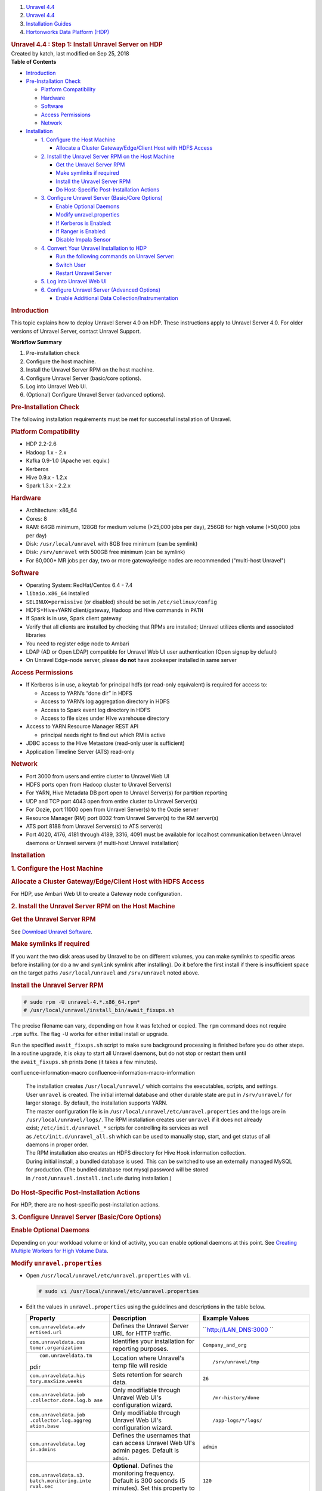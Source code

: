 .. container::
   :name: page

   .. container:: aui-page-panel
      :name: main

      .. container::
         :name: main-header

         .. container::
            :name: breadcrumb-section

            #. `Unravel 4.4 <index.html>`__
            #. `Unravel 4.4 <Unravel-4.4_541197025.html>`__
            #. `Installation
               Guides <Installation-Guides_541393730.html>`__
            #. `Hortonworks Data Platform (HDP) <541197289.html>`__

         .. rubric:: Unravel 4.4 : Step 1: Install Unravel Server on HDP
            :name: title-heading
            :class: pagetitle

      .. container:: view
         :name: content

         .. container:: page-metadata

            Created by katch, last modified on Sep 25, 2018

         .. container:: wiki-content group
            :name: main-content

            .. container:: panel

               .. container:: panelHeader

                  **Table of Contents**

               .. container:: panelContent

                  .. container:: toc-macro rbtoc1541196938266

                     -  `Introduction <#Step1:InstallUnravelServeronHDP-Introduction>`__
                     -  `Pre-Installation
                        Check <#Step1:InstallUnravelServeronHDP-Pre-InstallationCheck>`__

                        -  `Platform
                           Compatibility <#Step1:InstallUnravelServeronHDP-PlatformCompatibility>`__
                        -  `Hardware <#Step1:InstallUnravelServeronHDP-Hardware>`__
                        -  `Software <#Step1:InstallUnravelServeronHDP-Software>`__
                        -  `Access
                           Permissions <#Step1:InstallUnravelServeronHDP-AccessPermissions>`__
                        -  `Network <#Step1:InstallUnravelServeronHDP-Network>`__

                     -  `Installation <#Step1:InstallUnravelServeronHDP-Installation>`__

                        -  `1. Configure the Host
                           Machine <#Step1:InstallUnravelServeronHDP-1.ConfiguretheHostMachine>`__

                           -  `Allocate a Cluster Gateway/Edge/Client
                              Host with HDFS
                              Access <#Step1:InstallUnravelServeronHDP-AllocateaClusterGateway/Edge/ClientHostwithHDFSAccess>`__

                        -  `2. Install the Unravel Server RPM on the
                           Host
                           Machine <#Step1:InstallUnravelServeronHDP-2.InstalltheUnravelServerRPMontheHostMachine>`__

                           -  `Get the Unravel Server
                              RPM <#Step1:InstallUnravelServeronHDP-GettheUnravelServerRPM>`__
                           -  `Make symlinks if
                              required <#Step1:InstallUnravelServeronHDP-Makesymlinksifrequired>`__
                           -  `Install the Unravel Server
                              RPM <#Step1:InstallUnravelServeronHDP-InstalltheUnravelServerRPM>`__
                           -  `Do Host-Specific Post-Installation
                              Actions <#Step1:InstallUnravelServeronHDP-DoHost-SpecificPost-InstallationActions>`__

                        -  `3. Configure Unravel Server (Basic/Core
                           Options) <#Step1:InstallUnravelServeronHDP-3.ConfigureUnravelServer(Basic/CoreOptions)>`__

                           -  `Enable Optional
                              Daemons <#Step1:InstallUnravelServeronHDP-EnableOptionalDaemons>`__
                           -  `Modify
                              unravel.properties <#Step1:InstallUnravelServeronHDP-Modifyunravel.properties>`__
                           -  `If Kerberos is
                              Enabled: <#Step1:InstallUnravelServeronHDP-IfKerberosisEnabled:>`__
                           -  `If Ranger is
                              Enabled: <#Step1:InstallUnravelServeronHDP-IfRangerisEnabled:>`__
                           -  `Disable Impala
                              Sensor <#Step1:InstallUnravelServeronHDP-DisableImpalaSensor>`__

                        -  `4. Convert Your Unravel Installation to
                           HDP <#Step1:InstallUnravelServeronHDP-4.ConvertYourUnravelInstallationtoHDP>`__

                           -  `Run the following commands on Unravel
                              Server: <#Step1:InstallUnravelServeronHDP-RunthefollowingcommandsonUnravelServer:>`__
                           -  `Switch
                              User <#Step1:InstallUnravelServeronHDP-SwitchUser>`__
                           -  `Restart Unravel
                              Server <#Step1:InstallUnravelServeronHDP-RestartUnravelServer>`__

                        -  `5. Log into Unravel Web
                           UI <#Step1:InstallUnravelServeronHDP-5.LogintoUnravelWebUI>`__
                        -  `6. Configure Unravel Server (Advanced
                           Options) <#Step1:InstallUnravelServeronHDP-6.ConfigureUnravelServer(AdvancedOptions)>`__

                           -  `Enable Additional Data
                              Collection/Instrumentation <#Step1:InstallUnravelServeronHDP-EnableAdditionalDataCollection/Instrumentation>`__

            .. rubric:: Introduction
               :name: Step1:InstallUnravelServeronHDP-Introduction

            This topic explains how to deploy Unravel Server 4.0 on HDP.
            These instructions apply to Unravel Server 4.0. For older
            versions of Unravel Server, contact Unravel Support.

            .. container:: panel

               .. container:: panelHeader

                  **Workflow Summary**

               .. container:: panelContent

                  #. Pre-installation check
                  #. Configure the host machine.
                  #. Install the Unravel Server RPM on the host machine.
                  #. Configure Unravel Server (basic/core options).

                  #. Log into Unravel Web UI.
                  #. (Optional) Configure Unravel Server (advanced
                     options).

            .. rubric:: Pre-Installation Check
               :name: Step1:InstallUnravelServeronHDP-Pre-InstallationCheck

            The following installation requirements must be met for
            successful installation of Unravel.

            .. rubric:: Platform Compatibility
               :name: Step1:InstallUnravelServeronHDP-PlatformCompatibility

            -  HDP 2.2-2.6
            -  Hadoop 1.x - 2.x
            -  Kafka 0.9-1.0 (Apache ver. equiv.)
            -  Kerberos
            -  Hive 0.9.x - 1.2.x
            -  Spark 1.3.x - 2.2.x

            .. rubric:: Hardware
               :name: Step1:InstallUnravelServeronHDP-Hardware

            -  Architecture: x86_64
            -  Cores: 8
            -  RAM: 64GB minimum, 128GB for medium volume (>25,000 jobs
               per day), 256GB for high volume (>50,000 jobs per day)
            -  Disk: ``/usr/local/unravel`` with 8GB free minimum (can
               be symlink)
            -  Disk: ``/srv/unravel`` with 500GB free minimum (can be
               symlink)
            -  For 60,000+ MR jobs per day, two or more gateway/edge
               nodes are recommended ("multi-host Unravel")

            .. rubric:: Software
               :name: Step1:InstallUnravelServeronHDP-Software

            -  Operating System: RedHat/Centos 6.4 - 7.4
            -  ``libaio.x86_64`` installed
            -  ``SELINUX=permissive`` (or disabled) should be set in
               ``/etc/selinux/config``
            -  HDFS+Hive+YARN client/gateway, Hadoop and Hive commands
               in ``PATH``
            -  If Spark is in use, Spark client gateway
            -  Verify that all clients are installed by checking that
               RPMs are installed; Unravel utilizes clients and
               associated libraries
            -  You need to register edge node to Ambari 
            -  LDAP (AD or Open LDAP) compatible for Unravel Web UI user
               authentication (Open signup by default)
            -  On Unravel Edge-node server, please \ **do not** have
               zookeeper installed in same server

            .. rubric:: Access Permissions
               :name: Step1:InstallUnravelServeronHDP-AccessPermissions

            -  If Kerberos is in use, a keytab for principal hdfs (or
               read-only equivalent) is required for access to:

               -  Access to YARN’s “done dir” in HDFS
               -  Access to YARN’s log aggregation directory in HDFS
               -  Access to Spark event log directory in HDFS
               -  Access to file sizes under HIve warehouse directory

            -  Access to YARN Resource Manager REST API

               -  principal needs right to find out which RM is active

            -  JDBC access to the Hive Metastore (read-only user is
               sufficient)
            -  Application Timeline Server (ATS) read-only

            .. rubric:: Network
               :name: Step1:InstallUnravelServeronHDP-Network

            -  Port 3000 from users and entire cluster to Unravel Web UI
            -  HDFS ports open from Hadoop cluster to Unravel Server(s)
            -  For YARN, Hive Metadata DB port open to Unravel Server(s)
               for partition reporting
            -  UDP and TCP port 4043 open from entire cluster to Unravel
               Server(s)
            -  For Oozie, port 11000 open from Unravel Server(s) to the
               Oozie server
            -  Resource Manager (RM) port 8032 from Unravel Server(s) to
               the RM server(s)
            -  ATS port 8188 from Unravel Servers(s) to ATS server(s)
            -  Port 4020, 4176, 4181 through 4189, 3316, 4091 must be
               available for localhost communication between Unravel
               daemons or Unravel servers (if multi-host Unravel
               installation)

            .. rubric:: Installation
               :name: Step1:InstallUnravelServeronHDP-Installation

            .. rubric:: 1. Configure the Host Machine
               :name: Step1:InstallUnravelServeronHDP-1.ConfiguretheHostMachine

            .. rubric:: Allocate a Cluster Gateway/Edge/Client Host with
               HDFS Access
               :name: Step1:InstallUnravelServeronHDP-AllocateaClusterGateway/Edge/ClientHostwithHDFSAccess

            For HDP, use Ambari Web UI to create a Gateway node
            configuration.

            .. rubric:: 2. Install the Unravel Server RPM on the Host
               Machine
               :name: Step1:InstallUnravelServeronHDP-2.InstalltheUnravelServerRPMontheHostMachine

            .. container::

               .. rubric:: Get the Unravel Server RPM
                  :name: Step1:InstallUnravelServeronHDP-GettheUnravelServerRPM

               See `Download Unravel
               Software <https://unraveldata.atlassian.net/wiki/spaces/UNDOCS/pages/226132074/Download+Unravel+Software+Versions>`__.

               .. rubric:: Make symlinks if required
                  :name: Step1:InstallUnravelServeronHDP-Makesymlinksifrequired

               If you want the two disk areas used by Unravel to be on
               different volumes, you can make symlinks to specific
               areas before installing (or do
               a \ ``mv`` and ``symlink`` symlink after installing). Do
               it before the first install if there is insufficient
               space on the target paths \ ``/usr/local/unravel``
               and \ ``/srv/unravel`` noted above. 

               .. rubric:: Install the Unravel Server RPM
                  :name: Step1:InstallUnravelServeronHDP-InstalltheUnravelServerRPM

               .. container:: code panel pdl

                  .. container:: codeContent panelContent pdl

                     .. code:: syntaxhighlighter-pre

                        # sudo rpm -U unravel-4.*.x86_64.rpm*
                        # /usr/local/unravel/install_bin/await_fixups.sh

               The precise filename can vary, depending on how it was
               fetched or copied. The ``rpm`` command does not require
               .\ ``rpm`` suffix. The flag \ ``-U`` works for either
               initial install or upgrade.

               Run the specified \ ``await_fixups.sh`` script to make
               sure background processing is finished before you do
               other steps. In a routine upgrade, it is okay to start
               all Unravel daemons, but do not stop or restart them
               until the \ ``await_fixups.sh`` prints ``Done`` (it takes
               a few minutes).

               .. container::
               confluence-information-macro confluence-information-macro-information

                  .. container:: confluence-information-macro-body

                     | The installation
                       creates \ ``/usr/local/unravel/`` which contains
                       the executables, scripts, and settings.
                       User \ ``unravel`` is created. The initial
                       internal database and other durable state are put
                       in \ ``/srv/unravel/`` for larger storage. By
                       default, the installation supports YARN.
                     | The master configuration file is
                       in \ ``/usr/local/unravel/etc/unravel.properties``
                       and the logs are in ``/usr/local/unravel/logs/``.
                       The RPM installation creates user \ ``unravel``
                       if it does not already
                       exist; \ ``/etc/init.d/unravel_*`` scripts for
                       controlling its services as well
                       as \ ``/etc/init.d/unravel_all.sh`` which can be
                       used to manually stop, start, and get status of
                       all daemons in proper order.
                     | The RPM installation also creates an HDFS
                       directory for Hive Hook information collection.
                     | During initial install, a bundled database is
                       used. This can be switched to use an externally
                       managed MySQL for production. (The bundled
                       database root mysql password will be stored
                       in \ ``/root/unravel.install.include`` during
                       installation.)

               .. rubric:: Do Host-Specific Post-Installation Actions
                  :name: Step1:InstallUnravelServeronHDP-DoHost-SpecificPost-InstallationActions

               For HDP, there are no host-specific post-installation
               actions.

            .. rubric:: 3. Configure Unravel Server (Basic/Core Options)
               :name: Step1:InstallUnravelServeronHDP-3.ConfigureUnravelServer(Basic/CoreOptions)

            .. container::

               .. rubric:: Enable Optional Daemons
                  :name: Step1:InstallUnravelServeronHDP-EnableOptionalDaemons

               Depending on your workload volume or kind of activity,
               you can enable optional daemons at this point.
               See \ `Creating Multiple Workers for High Volume
               Data <Creating-Multiple-Workers-for-High-Volume-Data_541131395.html>`__.

               .. rubric:: Modify ``unravel.properties``
                  :name: Step1:InstallUnravelServeronHDP-Modifyunravel.properties

               -  Open ``/usr/local/unravel/etc/unravel.properties``
                  with ``vi``.

                  .. container:: code panel pdl

                     .. container:: codeContent panelContent pdl

                        .. code:: syntaxhighlighter-pre

                           # sudo vi /usr/local/unravel/etc/unravel.properties

               -  Edit the values in \ ``unravel.properties`` using the
                  guidelines and descriptions in the table below.

                  .. container:: table-wrap

                     +-----------------------+-----------------------+-----------------------+
                     | Property              | Description           | Example Values        |
                     +=======================+=======================+=======================+
                     | ``com.unraveldata.adv | Defines the Unravel   | ``http://LAN_DNS:3000 |
                     | ertised.url``         | Server URL for HTTP   | ``                    |
                     |                       | traffic.              |                       |
                     +-----------------------+-----------------------+-----------------------+
                     | ``com.unraveldata.cus | Identifies your       | ``Company_and_org``   |
                     | tomer.organization``  | installation for      |                       |
                     |                       | reporting purposes.   |                       |
                     +-----------------------+-----------------------+-----------------------+
                     | ::                    | Location where        | ::                    |
                     |                       | Unravel's temp file   |                       |
                     |    com.unraveldata.tm | will reside           |    /srv/unravel/tmp   |
                     | pdir                  |                       |                       |
                     +-----------------------+-----------------------+-----------------------+
                     | ``com.unraveldata.his | Sets retention for    | ``26``                |
                     | tory.maxSize.weeks``  | search data.          |                       |
                     +-----------------------+-----------------------+-----------------------+
                     | ``com.unraveldata.job | Only modifiable       | ::                    |
                     | .collector.done.log.b | through Unravel Web   |                       |
                     | ase``                 | UI's configuration    |    /mr-history/done   |
                     |                       | wizard.               |                       |
                     +-----------------------+-----------------------+-----------------------+
                     | ``com.unraveldata.job | Only modifiable       | ::                    |
                     | .collector.log.aggreg | through Unravel Web   |                       |
                     | ation.base``          | UI's configuration    |    /app-logs/*/logs/  |
                     |                       | wizard.               |                       |
                     +-----------------------+-----------------------+-----------------------+
                     | ``com.unraveldata.log | Defines the usernames | ``admin``             |
                     | in.admins``           | that can access       |                       |
                     |                       | Unravel Web UI's      |                       |
                     |                       | admin pages. Default  |                       |
                     |                       | is ``admin``.         |                       |
                     +-----------------------+-----------------------+-----------------------+
                     | ``com.unraveldata.s3. | **Optional**. Defines | ``120``               |
                     | batch.monitoring.inte | the monitoring        |                       |
                     | rval.sec``            | frequency. Default is |                       |
                     |                       | 300 seconds (5        |                       |
                     |                       | minutes). Set this    |                       |
                     |                       | property to 60 for    |                       |
                     |                       | lower latency.        |                       |
                     +-----------------------+-----------------------+-----------------------+
                     | ``com.unraveldata.spa | Where to find Spark   | ::                    |
                     | rk.eventlog.location` | event logs            |                       |
                     | `\                    |                       |    hdfs:///user/spark |
                     |                       |                       | /applicationHistory/, |
                     |                       |                       | hdfs:///user/spark/sp |
                     |                       |                       | arkApplicationHistory |
                     |                       |                       | /,hdfs:///user/spark/ |
                     |                       |                       | spark2ApplicationHist |
                     |                       |                       | ory/                  |
                     +-----------------------+-----------------------+-----------------------+
                     | ``yarn.resourcemanage | YARN resource manager | ::                    |
                     | r.webapp.address``    | web address URL       |                       |
                     |                       |                       |    http://example.loc |
                     |                       |                       | aldomain:8088         |
                     +-----------------------+-----------------------+-----------------------+
                     | ``oozie.server.url``  | Oozie URL             | ::                    |
                     |                       |                       |                       |
                     |                       |                       |    http://example.loc |
                     |                       |                       | aldomain:11000/oozie  |
                     +-----------------------+-----------------------+-----------------------+

                  .. rubric:: If Kerberos is Enabled:
                     :name: Step1:InstallUnravelServeronHDP-IfKerberosisEnabled:

                  .. container:: expand-container
                     :name: expander-1842118070

                     .. container:: expand-control
                        :name: expander-control-1842118070

                        Add authentication for HDFS...

                     .. container:: expand-content
                        :name: expander-content-1842118070

                        Create or identify a principal and keytab for
                        Unravel daemons to access HDFS and REST when
                        Kerberos is enabled. 

                        To get going faster, you can use the 'hdfs'
                        principal which often has a pre-existing
                        "headless" keytab.

                        Add properties for Kerberos
                        in \ ``/usr/local/unravel/etc/unravel.properties``
                        (substitute correct filename and principal):

                        .. container:: code panel pdl

                           .. container:: codeContent panelContent pdl

                              .. code:: syntaxhighlighter-pre

                                 com.unraveldata.kerberos.principal=unravel/myhost.mydomain@MYREALM
                                 com.unraveldata.kerberos.keytab.path=/usr/local/unravel/etc/unravel.keytab

                        You can verify the principal in a keytab by
                        using \ ``properties klist -kt KEYTAB_FILE``\ *.*
                        The keytab file should have chmod bits 500 and
                        be owned by 'unravel' local user (default) or by
                        the user you want to use, as explained in \ `Run
                        Unravel Daemons with Custom
                        User <541131652.html>`__.

                  .. rubric:: If Ranger is Enabled:
                     :name: Step1:InstallUnravelServeronHDP-IfRangerisEnabled:

                  .. container:: expand-container
                     :name: expander-1683274762

                     .. container:: expand-control
                        :name: expander-control-1683274762

                        Add these permissions...

                     .. container:: expand-content
                        :name: expander-content-1683274762

                        For quicker setup, use the hdfs principal. For
                        more narrow privileges, define your own alt
                        principal. The alt user can
                        be \ ``unravel`` (created by \ ``rpm``) or one
                        of your choosing. The corresponding kerberos
                        principal does not need to have the same name as
                        the local user. The user/principal here should
                        correspond to the \ ``X``  in the switch-user
                        section below. 

                        .. container:: table-wrap

                           +----------------------------+-----+------+---------------------------+
                           | Resource                   | Pri | Acce | Purpose                   |
                           |                            | nci | ss   |                           |
                           |                            | pal |      |                           |
                           +============================+=====+======+===========================+
                           | ``hdfs://spark-history``   | hdf | read | Spark event log           |
                           |                            | s   | +exe |                           |
                           |                            |     | cute |                           |
                           +----------------------------+-----+------+---------------------------+
                           | hdfs://spark2-history      | hdf | read | Spark2 event log          |
                           |                            | s   | +exe |                           |
                           |                            |     | cute |                           |
                           +----------------------------+-----+------+---------------------------+
                           | ``hdfs://mr-history/done`` | hdf | read | MapReduce logs            |
                           |                            | s   | +exe |                           |
                           |                            |     | cute |                           |
                           +----------------------------+-----+------+---------------------------+
                           | ``hdfs://app-logs``        | hdf | read | YARN aggregation folder   |
                           |                            | s   | +exe |                           |
                           |                            |     | cute |                           |
                           +----------------------------+-----+------+---------------------------+
                           | ``hdfs://apps/hive/warehou | hdf | read | Obtain table partition    |
                           | se (default value of hive. | s   | +exe | sizes                     |
                           | metastore.warehouse.dir)`` |     | cute |                           |
                           +----------------------------+-----+------+---------------------------+
                           | Hive Metastore database    | hiv | read | Hive table information    |
                           | GRANT                      | e   | +exe |                           |
                           |                            |     | cute |                           |
                           +----------------------------+-----+------+---------------------------+

                  .. rubric:: Disable Impala Sensor
                     :name: Step1:InstallUnravelServeronHDP-DisableImpalaSensor

                  .. container::
                  confluence-information-macro confluence-information-macro-information

                     .. container:: confluence-information-macro-body

                        Impala is not officially supported on HDP
                        clusters therefore you should disable the 
                        ImpalaSensor by modifying
                        the \ ``/usr/local/unravel/etc/unravel.properties`` file
                        on Unravel Server:

                  Open \ ``unravel.properties ``\ file.  Locate or
                  add \ ``com.unraveldata.sensor.tasks.disabled``  and
                  set it as shown:

                  .. container:: code panel pdl

                     .. container:: codeContent panelContent pdl

                        .. code:: syntaxhighlighter-pre

                           com.unraveldata.sensor.tasks.disabled=iw

            .. rubric:: 4. Convert Your Unravel Installation to HDP
               :name: Step1:InstallUnravelServeronHDP-4.ConvertYourUnravelInstallationtoHDP

            .. container::

               .. rubric:: **Run the following commands on Unravel
                  Server:**
                  :name: Step1:InstallUnravelServeronHDP-RunthefollowingcommandsonUnravelServer:

               .. container:: code panel pdl

                  .. container:: codeContent panelContent pdl

                     .. code:: syntaxhighlighter-pre

                        # sudo /etc/init.d/unravel_all.sh stop
                        # sudo /usr/local/unravel/install_bin/switch_to_hdp.sh

               | 

               .. container::
               confluence-information-macro confluence-information-macro-information

                  .. container:: confluence-information-macro-body

                     Note: This change will stick after later RPM
                     upgrades; it does not need to be done each time.

               .. rubric:: Switch User
                  :name: Step1:InstallUnravelServeronHDP-SwitchUser

               Depending on your cluster security configuration, you
               will need to run the
               `switch_to_user <Run-Unravel-Daemons-with-Custom-User_541033161.html>`__ script.
               Dependencies like kerberos and which target user you used
               for Ranger affect this. 

               .. container:: code panel pdl

                  .. container:: codeContent panelContent pdl

                     .. code:: syntaxhighlighter-pre

                        # sudo /usr/local/unravel/install_bin/switch_to_user.sh x y 

               where \ ``X``  and ``Y`` depend on your environment. See
               `switch_to_use <Run-Unravel-Daemons-with-Custom-User_541033161.html>`__
               page. 

               .. rubric:: Restart Unravel Server
                  :name: Step1:InstallUnravelServeronHDP-RestartUnravelServer

               After edits to ``com.unraveldata.login.admins`` in
               ``/usr/local/unravel/etc/unravel.properties`` it is
               necessary to run the following script in order to make
               changes take effect. The ``echo`` command shows the page
               to visit with your browser. If you are using an ssh
               tunnel or http proxy, you might need to make adjustments.
               ``UNRAVEL_HOST_IP`` is a fully qualified DNS or IP
               Address.

               .. container:: code panel pdl

                  .. container:: codeContent panelContent pdl

                     .. code:: syntaxhighlighter-pre

                        # sudo /etc/init.d/unravel_all.sh start
                        # sleep 60
                        # echo "http://$(hostname -f):3000/"

               This completes the basic/core configuration.

            .. rubric:: 5. Log into Unravel Web UI
               :name: Step1:InstallUnravelServeronHDP-5.LogintoUnravelWebUI

            .. container::

               Using a web browser, navigate to
               ``http://{UNRAVEL_``\ ``HOST``\ \_IP}:3000 and login as
               user "``admin"`` with password ``"unraveldata``".

               .. container::
               confluence-information-macro confluence-information-macro-note

                  .. container:: confluence-information-macro-body

                     For the free trial version, use the Chrome web
                     browser.

               **Congratulations!**

               Unravel Server is up and running. Unravel Web UI displays
               collected data. For instructions on using Unravel Web UI,
               see the `User Guide <User-Guide_541295329.html>`__.

            .. rubric:: 6. Configure Unravel Server (Advanced Options)
               :name: Step1:InstallUnravelServeronHDP-6.ConfigureUnravelServer(AdvancedOptions)

            .. container::

               .. rubric:: Enable Additional Data
                  Collection/Instrumentation
                  :name: Step1:InstallUnravelServeronHDP-EnableAdditionalDataCollection/Instrumentation

               Install the Unravel Sensor Parcel on gateway/edge/client
               nodes that are used to submit Hive queries to push
               additional information to Unravel Server. For details,
               see `Step 2: Enable Additional Data Collection /
               Instrumentation for HDP <561709534.html>`__.

         .. container:: pageSection group

            .. container:: pageSectionHeader

               .. rubric:: Attachments:
                  :name: attachments
                  :class: pageSectionTitle

            .. container:: greybox

               |image0|
               `image2017-2-26_0-20-12.png <attachments/541098908/541393753.png>`__
               (image/png)

   .. container::
      :name: footer

      .. container:: section footer-body

         Document generated by Confluence on Nov 02, 2018 15:15

         .. container::
            :name: footer-logo

            `Atlassian <http://www.atlassian.com/>`__

.. |image0| image:: images/icons/bullet_blue.gif
   :width: 8px
   :height: 8px
